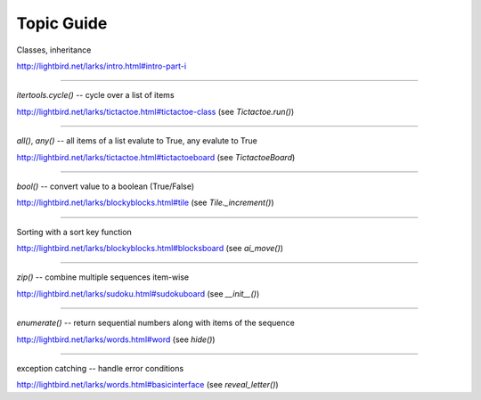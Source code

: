 Topic Guide
===========

Classes, inheritance

http://lightbird.net/larks/intro.html#intro-part-i

----

`itertools.cycle()` -- cycle over a list of items

http://lightbird.net/larks/tictactoe.html#tictactoe-class (see `Tictactoe.run()`)

----

`all()`, `any()` -- all items of a list evalute to True, any evalute to True

http://lightbird.net/larks/tictactoe.html#tictactoeboard (see `TictactoeBoard`)

----

`bool()` -- convert value to a boolean (True/False)

http://lightbird.net/larks/blockyblocks.html#tile (see `Tile._increment()`)

----

Sorting with a sort key function

http://lightbird.net/larks/blockyblocks.html#blocksboard  (see `ai_move()`)

----

`zip()` -- combine multiple sequences item-wise

http://lightbird.net/larks/sudoku.html#sudokuboard  (see `__init__()`)

----

`enumerate()` -- return sequential numbers along with items of the sequence

http://lightbird.net/larks/words.html#word  (see `hide()`)

----

exception catching -- handle error conditions

http://lightbird.net/larks/words.html#basicinterface  (see `reveal_letter()`)
